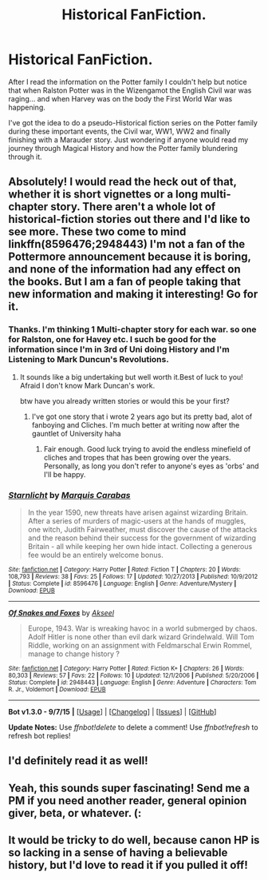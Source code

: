 #+TITLE: Historical FanFiction.

* Historical FanFiction.
:PROPERTIES:
:Author: OnlyaCat
:Score: 15
:DateUnix: 1443123549.0
:DateShort: 2015-Sep-24
:FlairText: Misc
:END:
After I read the information on the Potter family I couldn't help but notice that when Ralston Potter was in the Wizengamot the English Civil war was raging... and when Harvey was on the body the First World War was happening.

I've got the idea to do a pseudo-Historical fiction series on the Potter family during these important events, the Civil war, WW1, WW2 and finally finishing with a Marauder story. Just wondering if anyone would read my journey through Magical History and how the Potter family blundering through it.


** Absolutely! I would read the heck out of that, whether it is short vignettes or a long multi-chapter story. There aren't a whole lot of historical-fiction stories out there and I'd like to see more. These two come to mind linkffn(8596476;2948443) I'm not a fan of the Pottermore announcement because it is boring, and none of the information had any effect on the books. But I am a fan of people taking that new information and making it interesting! Go for it.
:PROPERTIES:
:Score: 12
:DateUnix: 1443124563.0
:DateShort: 2015-Sep-24
:END:

*** Thanks. I'm thinking 1 Multi-chapter story for each war. so one for Ralston, one for Havey etc. I such be good for the information since I'm in 3rd of Uni doing History and I'm Listening to Mark Duncun's Revolutions.
:PROPERTIES:
:Author: OnlyaCat
:Score: 5
:DateUnix: 1443124831.0
:DateShort: 2015-Sep-24
:END:

**** It sounds like a big undertaking but well worth it.Best of luck to you! Afraid I don't know Mark Duncan's work.

 

btw have you already written stories or would this be your first?
:PROPERTIES:
:Score: 1
:DateUnix: 1443125686.0
:DateShort: 2015-Sep-24
:END:

***** I've got one story that i wrote 2 years ago but its pretty bad, alot of fanboying and Cliches. I'm much better at writing now after the gauntlet of University haha
:PROPERTIES:
:Author: OnlyaCat
:Score: 2
:DateUnix: 1443126152.0
:DateShort: 2015-Sep-24
:END:

****** Fair enough. Good luck trying to avoid the endless minefield of cliches and tropes that has been growing over the years. Personally, as long you don't refer to anyone's eyes as 'orbs' and I'll be happy.
:PROPERTIES:
:Score: 2
:DateUnix: 1443126911.0
:DateShort: 2015-Sep-25
:END:


*** [[http://www.fanfiction.net/s/8596476/1/][*/Starnlicht/*]] by [[https://www.fanfiction.net/u/2556095/Marquis-Carabas][/Marquis Carabas/]]

#+begin_quote
  In the year 1590, new threats have arisen against wizarding Britain. After a series of murders of magic-users at the hands of muggles, one witch, Judith Fairweather, must discover the cause of the attacks and the reason behind their success for the government of wizarding Britain - all while keeping her own hide intact. Collecting a generous fee would be an entirely welcome bonus.
#+end_quote

^{/Site/: [[http://www.fanfiction.net/][fanfiction.net]] *|* /Category/: Harry Potter *|* /Rated/: Fiction T *|* /Chapters/: 20 *|* /Words/: 108,793 *|* /Reviews/: 38 *|* /Favs/: 25 *|* /Follows/: 17 *|* /Updated/: 10/27/2013 *|* /Published/: 10/9/2012 *|* /Status/: Complete *|* /id/: 8596476 *|* /Language/: English *|* /Genre/: Adventure/Mystery *|* /Download/: [[http://www.p0ody-files.com/ff_to_ebook/mobile/makeEpub.php?id=8596476][EPUB]]}

--------------

[[http://www.fanfiction.net/s/2948443/1/][*/Of Snakes and Foxes/*]] by [[https://www.fanfiction.net/u/1048026/Akseel][/Akseel/]]

#+begin_quote
  Europe, 1943. War is wreaking havoc in a world submerged by chaos. Adolf Hitler is none other than evil dark wizard Grindelwald. Will Tom Riddle, working on an assignment with Feldmarschal Erwin Rommel, manage to change history ?
#+end_quote

^{/Site/: [[http://www.fanfiction.net/][fanfiction.net]] *|* /Category/: Harry Potter *|* /Rated/: Fiction K+ *|* /Chapters/: 26 *|* /Words/: 80,303 *|* /Reviews/: 57 *|* /Favs/: 22 *|* /Follows/: 10 *|* /Updated/: 12/1/2006 *|* /Published/: 5/20/2006 *|* /Status/: Complete *|* /id/: 2948443 *|* /Language/: English *|* /Genre/: Adventure *|* /Characters/: Tom R. Jr., Voldemort *|* /Download/: [[http://www.p0ody-files.com/ff_to_ebook/mobile/makeEpub.php?id=2948443][EPUB]]}

--------------

*Bot v1.3.0 - 9/7/15* *|* [[[https://github.com/tusing/reddit-ffn-bot/wiki/Usage][Usage]]] | [[[https://github.com/tusing/reddit-ffn-bot/wiki/Changelog][Changelog]]] | [[[https://github.com/tusing/reddit-ffn-bot/issues/][Issues]]] | [[[https://github.com/tusing/reddit-ffn-bot/][GitHub]]]

*Update Notes:* Use /ffnbot!delete/ to delete a comment! Use /ffnbot!refresh/ to refresh bot replies!
:PROPERTIES:
:Author: FanfictionBot
:Score: 3
:DateUnix: 1443124571.0
:DateShort: 2015-Sep-24
:END:


** I'd definitely read it as well!
:PROPERTIES:
:Author: boomberrybella
:Score: 3
:DateUnix: 1443139619.0
:DateShort: 2015-Sep-25
:END:


** Yeah, this sounds super fascinating! Send me a PM if you need another reader, general opinion giver, beta, or whatever. (:
:PROPERTIES:
:Author: lurkielurker
:Score: 2
:DateUnix: 1443141772.0
:DateShort: 2015-Sep-25
:END:


** It would be tricky to do well, because canon HP is so lacking in a sense of having a believable history, but I'd love to read it if you pulled it off!
:PROPERTIES:
:Author: yetioverthere
:Score: 1
:DateUnix: 1443143273.0
:DateShort: 2015-Sep-25
:END:
